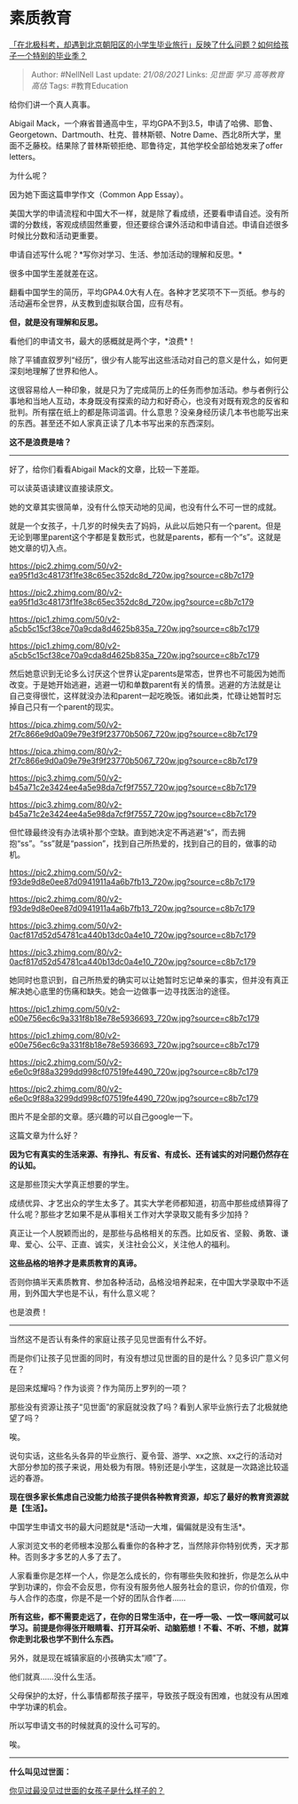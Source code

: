 * 素质教育
  :PROPERTIES:
  :CUSTOM_ID: 素质教育
  :END:

[[https://www.zhihu.com/question/461429592/answer/1921513638][「在北极科考，却遇到北京朝阳区的小学生毕业旅行」反映了什么问题？如何给孩子一个特别的毕业季？]]

#+BEGIN_QUOTE
  Author: #NellNell Last update: /21/08/2021/ Links: [[见世面]] [[学习]]
  [[高等教育]] [[高估]] Tags: #教育Education
#+END_QUOTE

给你们讲一个真人真事。

Abigail
Mack，一个麻省普通高中生，平均GPA不到3.5，申请了哈佛、耶鲁、Georgetown、Dartmouth、杜克、普林斯顿、Notre
Dame、西北8所大学，里面不乏藤校。结果除了普林斯顿拒绝、耶鲁待定，其他学校全部给她发来了offer
letters。

为什么呢？

因为她下面这篇申学作文（Common App Essay）。

美国大学的申请流程和中国大不一样，就是除了看成绩，还要看申请自述。没有所谓的分数线，客观成绩固然重要，但还要综合课外活动和申请自述。申请自述很多时候比分数和活动更重要。

申请自述写什么呢？*写你对学习、生活、参加活动的理解和反思。*

很多中国学生差就差在这。

翻看中国学生的简历，平均GPA4.0大有人在。各种才艺奖项不下一页纸。参与的活动遍布全世界，从支教到虚拟联合国，应有尽有。

*但，就是没有理解和反思。*

看他们的申请文书，最大的感概就是两个字，*浪费*！

除了平铺直叙罗列“经历”，很少有人能写出这些活动对自己的意义是什么，如何更深刻地理解了世界和他人。

这很容易给人一种印象，就是只为了完成简历上的任务而参加活动。参与者例行公事地和当地人互动，本身既没有探索的动力和好奇心，也没有对既有观念的反省和批判。所有摆在纸上的都是陈词滥调。什么意思？没亲身经历读几本书也能写出来的东西。甚至还不如人家真正读了几本书写出来的东西深刻。

*这不是浪费是啥？*

--------------

好了，给你们看看Abigail Mack的文章，比较一下差距。

可以读英语读建议直接读原文。

她的文章其实很简单，没有什么惊天动地的见闻，也没有什么不可一世的成就。

就是一个女孩子，十几岁的时候失去了妈妈，从此以后她只有一个parent。但是无论到哪里parent这个字都是复数形式，也就是parents，都有一个“s”。这就是她文章的切入点。

[[https://pic2.zhimg.com/50/v2-ea95f1d3c48173f1fe38c65ec352dc8d_720w.jpg?source=c8b7c179]]

[[https://pic2.zhimg.com/80/v2-ea95f1d3c48173f1fe38c65ec352dc8d_720w.jpg?source=c8b7c179]]

[[https://pic1.zhimg.com/50/v2-a5cb5c15cf38ce70a9cda8d4625b835a_720w.jpg?source=c8b7c179]]

[[https://pic1.zhimg.com/80/v2-a5cb5c15cf38ce70a9cda8d4625b835a_720w.jpg?source=c8b7c179]]

然后她意识到无论多么讨厌这个世界认定parents是常态，世界也不可能因为她而改变。于是她开始逃避，逃避一切和单数parent有关的情景。逃避的方法就是让自己变得很忙，这样就没办法和parent一起吃晚饭。诸如此类，忙碌让她暂时忘掉自己只有一个parent的现实。

[[https://pica.zhimg.com/50/v2-2f7c866e9d0a09e79e3f9f23770b5067_720w.jpg?source=c8b7c179]]

[[https://pica.zhimg.com/80/v2-2f7c866e9d0a09e79e3f9f23770b5067_720w.jpg?source=c8b7c179]]

[[https://pic3.zhimg.com/50/v2-b45a71c2e3424ee4a5e98da7cf9f7557_720w.jpg?source=c8b7c179]]

[[https://pic3.zhimg.com/80/v2-b45a71c2e3424ee4a5e98da7cf9f7557_720w.jpg?source=c8b7c179]]

但忙碌最终没有办法填补那个空缺。直到她决定不再逃避“s”，而去拥抱“ss”。“ss”就是“passion”，找到自己所热爱的，找到自己的目的，做事的动机。

[[https://pic2.zhimg.com/50/v2-f93de9d8e0ee87d0941911a4a6b7fb13_720w.jpg?source=c8b7c179]]

[[https://pic2.zhimg.com/80/v2-f93de9d8e0ee87d0941911a4a6b7fb13_720w.jpg?source=c8b7c179]]

[[https://pic3.zhimg.com/50/v2-0acf817d52d54781ca440b13dc0a4e10_720w.jpg?source=c8b7c179]]

[[https://pic3.zhimg.com/80/v2-0acf817d52d54781ca440b13dc0a4e10_720w.jpg?source=c8b7c179]]

她同时也意识到，自己所热爱的确实可以让她暂时忘记单亲的事实，但并没有真正解决她心底里的伤痛和缺失。她会一边做事一边寻找医治的途径。

[[https://pic1.zhimg.com/50/v2-e00e756ec6c9a331f8b18e78e5936693_720w.jpg?source=c8b7c179]]

[[https://pic1.zhimg.com/80/v2-e00e756ec6c9a331f8b18e78e5936693_720w.jpg?source=c8b7c179]]

[[https://pic2.zhimg.com/50/v2-e6e0c9f88a3299dd998cf07519fe4490_720w.jpg?source=c8b7c179]]

[[https://pic2.zhimg.com/80/v2-e6e0c9f88a3299dd998cf07519fe4490_720w.jpg?source=c8b7c179]]

图片不是全部的文章。感兴趣的可以自己google一下。

这篇文章为什么好？

*因为它有真实的生活来源、有挣扎、有反省、有成长、还有诚实的对问题仍然存在的认知。*

这是那些顶尖大学真正想要的学生。

成绩优异、才艺出众的学生太多了。其实大学老师都知道，初高中那些成绩算得了什么呢？那些才艺如果不是从事相关工作对大学录取又能有多少加持？

真正让一个人脱颖而出的，是那些与品格相关的东西。比如反省、坚毅、勇敢、谦卑、爱心、公平、正直、诚实，关注社会公义，关注他人的福利。

*这些品格的培养才是素质教育的真谛。*

否则你搞半天素质教育、参加各种活动，品格没培养起来，在中国大学录取中不适用，到外国大学也是不认，有什么意义呢？

也是浪费！

--------------

当然这不是否认有条件的家庭让孩子见见世面有什么不好。

而是你们让孩子见世面的同时，有没有想过见世面的目的是什么？见多识广意义何在？

是回来炫耀吗？作为谈资？作为简历上罗列的一项？

那些没有资源让孩子“见世面”的家庭就没救了吗？看到人家毕业旅行去了北极就绝望了吗？

唉。

说句实话，这些名头各异的毕业旅行、夏令营、游学、xx之旅、xx之行的活动对大部分参加的孩子来说，用处极为有限。特别还是小学生，这就是一次路途比较遥远的春游。

*现在很多家长焦虑自己没能力给孩子提供各种教育资源，却忘了最好的教育资源就是【生活】。*

中国学生申请文书的最大问题就是*活动一大堆，偏偏就是没有生活*。

人家浏览文书的老师根本没那么看重你的各种才艺，当然除非你特别优秀，天才那种。否则多才多艺的人多了去了。

人家看重你是怎样一个人，你是怎么成长的，你有哪些失败和挫折，你是怎么从中学到功课的，你会不会反思，你有没有服务他人服务社会的意识，你的价值观，你与人合作的态度，你是不是一个好的团队合作者......

*所有这些，都不需要走远了，在你的日常生活中，在一呼一吸、一饮一啄间就可以学习。前提是你得张开眼睛看、打开耳朵听、动脑筋想！不看、不听、不想，就算你走到北极也学不到什么东西。*

另外，就是现在城镇家庭的小孩确实太“顺”了。

他们就真......没什么生活。

父母保护的太好，什么事情都帮孩子摆平，导致孩子既没有困难，也就没有从困难中学功课的机会。

所以写申请文书的时候就真的没什么可写的。

唉。

--------------

*什么叫见过世面：*

[[https://www.zhihu.com/question/296166690/answer/863271430][你见过最没见过世面的女孩子是什么样子的？]]
